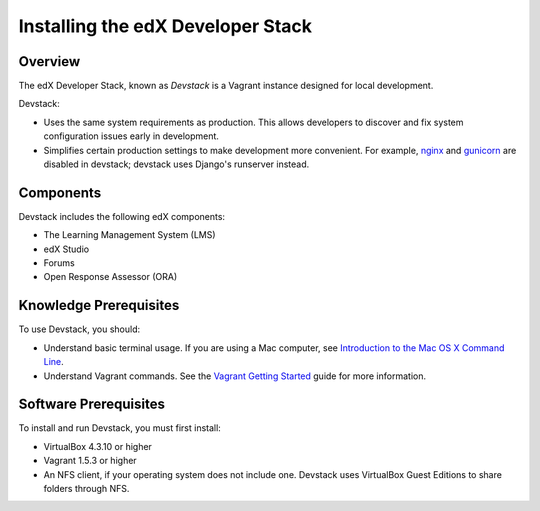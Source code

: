 ####################################
Installing the edX Developer Stack
####################################

**********
Overview
**********

The edX Developer Stack, known as *Devstack* is a Vagrant instance designed for local development. 

Devstack:

* Uses the same system requirements as production. This allows developers to discover and fix system configuration issues early in development.

* Simplifies certain production settings to make development more convenient. For example, `nginx`_ and `gunicorn`_ are disabled in devstack; devstack uses Django's runserver instead.


********************
Components
********************

Devstack includes the following edX components:

* The Learning Management System (LMS)
* edX Studio
* Forums
* Open Response Assessor (ORA)
  


**************************
Knowledge Prerequisites
**************************

To use Devstack, you should:

* Understand basic terminal usage. If you are using a Mac computer, see `Introduction to the Mac OS X Command Line`_.

* Understand Vagrant commands. See the `Vagrant Getting Started`_ guide for more information.




**************************
Software Prerequisites
**************************

To install and run Devstack, you must first install:

* VirtualBox 4.3.10 or higher

* Vagrant 1.5.3 or higher

* An NFS client, if your operating system does not include one. Devstack uses VirtualBox Guest Editions to share folders through NFS. 






.. links

.. _nginx: http://nginx.com
.. _gunicorn: http://gunicorn.org
.. _Introduction to the Mac OS X Command Line: http://blog.teamtreehouse.com/introduction-to-the-mac-os-x-command-line
.. _Vagrant Getting Started: http://docs.vagrantup.com/v2/getting-started/index.html